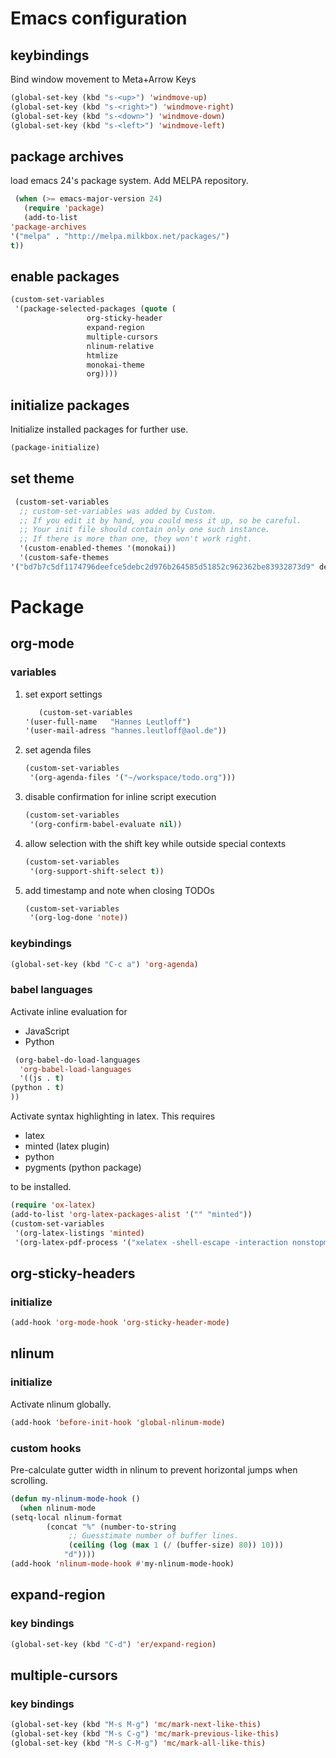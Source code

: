 * Emacs configuration
** keybindings
   Bind window movement to Meta+Arrow Keys
   #+BEGIN_SRC emacs-lisp
     (global-set-key (kbd "s-<up>") 'windmove-up)
     (global-set-key (kbd "s-<right>") 'windmove-right)
     (global-set-key (kbd "s-<down>") 'windmove-down)
     (global-set-key (kbd "s-<left>") 'windmove-left)
   #+END_SRC

** package archives
   load emacs 24's package system. Add MELPA repository.
   #+BEGIN_SRC emacs-lisp
     (when (>= emacs-major-version 24)
       (require 'package)
       (add-to-list
	'package-archives
	'("melpa" . "http://melpa.milkbox.net/packages/")
	t))
   #+END_SRC

** enable packages
   #+BEGIN_SRC emacs-lisp
     (custom-set-variables
      '(package-selected-packages (quote (
					  org-sticky-header
					  expand-region
					  multiple-cursors
					  nlinum-relative
					  htmlize 
					  monokai-theme 
					  org))))
   #+END_SRC

** initialize packages
   Initialize installed packages for further use.
   #+BEGIN_SRC emacs-lisp
     (package-initialize)
   #+END_SRC

** set theme
   #+BEGIN_SRC emacs-lisp
     (custom-set-variables
      ;; custom-set-variables was added by Custom.
      ;; If you edit it by hand, you could mess it up, so be careful.
      ;; Your init file should contain only one such instance.
      ;; If there is more than one, they won't work right.
      '(custom-enabled-themes '(monokai))
      '(custom-safe-themes
	'("bd7b7c5df1174796deefce5debc2d976b264585d51852c962362be83932873d9" default)))
   #+END_SRC

* Package
** org-mode
*** variables
**** set export settings
     #+BEGIN_SRC emacs-lisp
       (custom-set-variables
	'(user-full-name   "Hannes Leutloff")
	'(user-mail-adress "hannes.leutloff@aol.de"))
     #+END_SRC

**** set agenda files
     #+BEGIN_SRC emacs-lisp
      (custom-set-variables
       '(org-agenda-files '("~/workspace/todo.org")))
     #+END_SRC

**** disable confirmation for inline script execution
     #+BEGIN_SRC emacs-lisp
      (custom-set-variables
       '(org-confirm-babel-evaluate nil))
     #+END_SRC

**** allow selection with the shift key while outside special contexts
     #+BEGIN_SRC emacs-lisp
      (custom-set-variables
       '(org-support-shift-select t))
     #+END_SRC

**** add timestamp and note when closing TODOs
     #+BEGIN_SRC emacs-lisp
      (custom-set-variables
       '(org-log-done 'note))
     #+END_SRC

*** keybindings
    #+BEGIN_SRC emacs-lisp
      (global-set-key (kbd "C-c a") 'org-agenda)
    #+END_SRC

*** babel languages
    Activate inline evaluation for
    - JavaScript
    - Python
    #+BEGIN_SRC emacs-lisp
      (org-babel-do-load-languages
       'org-babel-load-languages
       '((js . t)
	 (python . t)
	 ))
    #+END_SRC

    Activate syntax highlighting in latex.
    This requires
    - latex
    - minted (latex plugin)
    - python
    - pygments (python package)
    to be installed.
    #+BEGIN_SRC emacs-lisp
      (require 'ox-latex)
      (add-to-list 'org-latex-packages-alist '("" "minted"))
      (custom-set-variables
       '(org-latex-listings 'minted)
       '(org-latex-pdf-process '("xelatex -shell-escape -interaction nonstopmode -output-directory %o %f")))
    #+END_SRC

** org-sticky-headers
*** initialize
   #+BEGIN_SRC emacs-lisp
     (add-hook 'org-mode-hook 'org-sticky-header-mode)
   #+END_SRC

** nlinum
*** initialize
   Activate nlinum globally.
   #+BEGIN_SRC emacs-lisp
     (add-hook 'before-init-hook 'global-nlinum-mode)
   #+END_SRC

*** custom hooks
   Pre-calculate gutter width in nlinum to prevent horizontal jumps when scrolling.
   #+BEGIN_SRC emacs-lisp
     (defun my-nlinum-mode-hook ()
       (when nlinum-mode
	 (setq-local nlinum-format
		     (concat "%" (number-to-string
				  ;; Guesstimate number of buffer lines.
				  (ceiling (log (max 1 (/ (buffer-size) 80)) 10)))
			     "d"))))
     (add-hook 'nlinum-mode-hook #'my-nlinum-mode-hook)
   #+END_SRC

** expand-region
*** key bindings
    #+BEGIN_SRC emacs-lisp
      (global-set-key (kbd "C-d") 'er/expand-region)
    #+END_SRC

** multiple-cursors
*** key bindings
    #+BEGIN_SRC emacs-lisp
      (global-set-key (kbd "M-s M-g") 'mc/mark-next-like-this)
      (global-set-key (kbd "M-s C-g") 'mc/mark-previous-like-this)
      (global-set-key (kbd "M-s C-M-g") 'mc/mark-all-like-this)
    #+END_SRC

